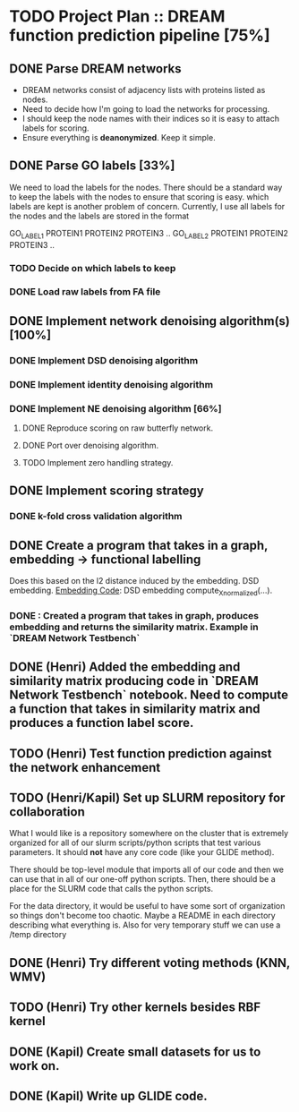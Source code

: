 * TODO Project Plan :: DREAM function prediction pipeline [75%]
** DONE Parse DREAM networks
   - DREAM networks consist of adjacency lists with proteins listed as
     nodes.
   - Need to decide how I'm going to load the networks for processing. 
   - I should keep the node names with their indices so it is easy to
     attach labels for scoring.
   - Ensure everything is *deanonymized*. Keep it simple.

** DONE Parse GO labels [33%]
We need to load the labels for the nodes. There should be a standard
way to keep the labels with the nodes to ensure that scoring is easy.
which labels are kept is another problem of concern. Currently,
I use all labels for the nodes and the labels are stored in the format

GO_LABEL1 PROTEIN1 PROTEIN2 PROTEIN3 ..
GO_LABEL2 PROTEIN1 PROTEIN2 PROTEIN3 ..

*** TODO Decide on which labels to keep
*** DONE Load raw labels from FA file

** DONE Implement network denoising algorithm(s) [100%]
*** DONE Implement DSD denoising algorithm
*** DONE Implement identity denoising algorithm
*** DONE Implement NE denoising algorithm [66%]
**** DONE Reproduce scoring on raw butterfly network.
**** DONE Port over denoising algorithm.
**** TODO Implement zero handling strategy.
** DONE Implement scoring strategy
*** DONE k-fold cross validation algorithm

** DONE Create a program that takes in a graph, embedding -> functional labelling
   Does this based on the l2 distance induced by the embedding. DSD
   embedding. [[https://github.com/kap-devkota/Trimming_Functional/blob/master/src/Utils/dse_computations.py][Embedding Code]]: DSD embedding compute_X_normalized(...).
*** DONE : Created a program that takes in graph, produces embedding and returns the similarity matrix. Example in `DREAM Network Testbench`

** DONE (Henri) Added the embedding and similarity matrix producing code in `DREAM Network Testbench` notebook. Need to compute a    function that takes in similarity matrix and produces a function label score.
** TODO (Henri) Test function prediction against the network enhancement
** TODO (Henri/Kapil) Set up SLURM repository for collaboration
What I would like is a repository somewhere on the cluster that is
extremely organized for all of our slurm scripts/python scripts that
test various parameters. It should *not* have any core code (like your
GLIDE method).

There should be top-level module that imports all of our code and then
we can use that in all of our one-off python scripts. Then, there
should be a place for the SLURM code that calls the python scripts.

For the data directory, it would be useful to have some sort of
organization so things don't become too chaotic. Maybe a README
in each directory describing what everything is. Also for
very temporary stuff we can use a /temp directory
** DONE (Henri) Try different voting methods (KNN, WMV)
** TODO (Henri) Try other kernels besides RBF kernel
** DONE (Kapil) Create small datasets for us to work on.
** DONE (Kapil) Write up GLIDE code.
